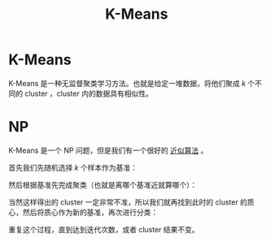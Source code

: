:PROPERTIES:
:ID:       f6a86c8c-a454-4178-bfeb-807f3c38bae2
:END:
#+title: K-Means

* K-Means
K-Means 是一种无监督聚类学习方法。也就是给定一堆数据，将他们聚成 $k$ 个不同的 cluster ，cluster 内的数据具有相似性。

* NP
K-Means 是一个 NP 问题，但是我们有一个很好的 [[id:51f6fa3f-d93f-4455-908d-358355858c3f][近似算法]] 。

首先我们先随机选择 $k$ 个样本作为基准：

[[file:img/clipboard-20250602T213929.png]]

然后根据基准先完成聚类（也就是离哪个基准近就算哪个）：

[[file:img/clipboard-20250602T214140.png]]

当然这样得出的 cluster 一定非常不准，所以我们就再找到此时的 cluster 的质心，然后将质心作为新的基准，再次进行分类：

[[file:img/clipboard-20250602T214239.png]]

重复这个过程，直到达到迭代次数，或者 cluster 结果不变。
